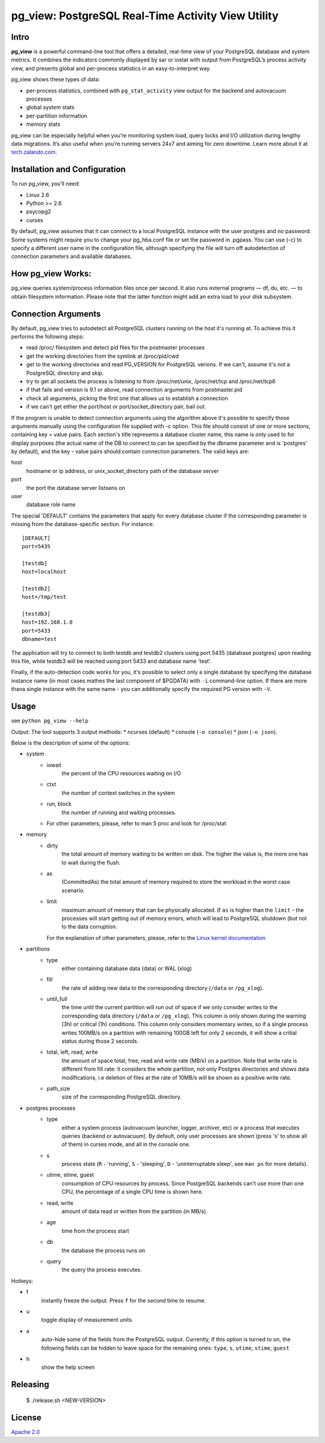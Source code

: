 pg_view: PostgreSQL Real-Time Activity View Utility
=======

.. image:: https://travis-ci.org/zalando/pg_view.svg?branch=master
    :target: https://travis-ci.org/zalando/pg_view
    :alt: Build Status
.. image:: https://img.shields.io/pypi/dw/pg-view.svg
      :target: https://pypi.python.org/pypi/pg-view
      :alt: PyPI Downloads
.. image:: https://img.shields.io/pypi/l/pg-view.svg
      :target: https://pypi.python.org/pypi/pg-view
      :alt: License


Intro
--------

**pg_view** is a powerful command-line tool that offers a detailed, real-time view of your PostgreSQL database and system metrics. It combines the indicators commonly displayed by sar or iostat with output from PostgreSQL’s process activity view, and presents global and per-process statistics in an easy-to-interpret way. 

pg_view shows these types of data:

- per-process statistics, combined with ``pg_stat_activity`` view output for the backend and autovacuum processes
- global system stats
- per-partition information
- memory stats

pg_view can be especially helpful when you’re monitoring system load, query locks and I/O utilization during lengthy data migrations. It’s also useful when you’re running servers 24x7 and aiming for zero downtime. Learn more about it at `tech.zalando.com <https://tech.zalando.com/blog/getting-a-quick-view-of-your-postgresql-stats/>`_.

Installation and Configuration
------------

To run pg_view, you’ll need:

- Linux 2.6
- Python >= 2.6
- psycopg2
- curses

By default, pg_view assumes that it can connect to a local PostgreSQL instance with the user postgres and no password. Some systems might require you to change your pg_hba.conf file or set the password in .pgpass. You can use (-c) to specify a different user name in the configuration file, although specifying the file will turn off autodetection of connection parameters and available databases.

How pg_view Works:
------------

pg_view queries system/process information files once per second. It also runs external programs — df, du, etc. — to obtain filesystem information. Please note that the latter function might add an extra load to your disk subsystem.

.. image:: https://raw.github.com/zalando/pg_view/master/images/pg_view_screenshot.png
   :alt: pg_view screenshot

Connection Arguments
--------------------

By default, pg_view tries to autodetect all PostgreSQL clusters running on the host it's running at. To achieve
this it performs the following steps:

* read /proc/ filesystem and detect pid files for the postmaster processes
* get the working directories from the symlink at /proc/pid/cwd
* get to the working directories and read PG_VERSION for PostgreSQL verions. If we can't, assume it's not a PostgreSQL directory and skip.
* try to get all sockets the process is listening to from /proc/net/unix, /proc/net/tcp and /proc/net/tcp6
* if that fails and version is 9.1 or above, read connection arguments from postmaster.pid
* check all arguments, picking the first one that allows us to establish a connection
* if we can't get either the port/host or port/socket_directory pair, bail out.

If the program is unable to detect connection arguments using the algorithm above it's possible to specify
those arguments manually using the configuration file supplied with -c option. This file should consist of
one or more sections, containing key = value pairs. Each section's title represents a database cluster name,
this name is only used to for display purposes (the actual name of the DB to connect to can be specified by the dbname parameter and is 'postgres' by default), and the key - value pairs should contain connection parameters. The valid keys are:

host
    hostname or ip address, or unix_socket_directory path of the database server

port
    the port the database server listsens on

user
    database role name

The special 'DEFAULT' contains the parameters that apply for every database cluster if the corresponding parameter
is missing from the database-specific section. For instance::

    [DEFAULT]
    port=5435

    [testdb]
    host=localhost

    [testdb2]
    host=/tmp/test

    [testdb3]
    host=192.168.1.0
    port=5433
    dbname=test

The application will try to connect to both testdb and testdb2 clusters using port 5435 (database postgres) upon reading this file, while testdb3 will be reached using port 5433 and database name 'test'.

Finally, if the auto-detection code works for you, it's possible to select only a single database by specifying
the database instance name (in most cases mathes the last component of $PGDATA) with ``-i`` command-line option. If there are more thana single instance with the same name - you can additionally specify the required PG version with ``-V``.

Usage
-----
see ``python pg_view --help``

Output:
The tool supports 3 output methods:
* ncurses (default)
* console (``-o console``)
* json (``-o json``).

Below is the description of some of the options:

* system
    * iowait
            the percent of the CPU resources waiting on I/O
    * ctxt
            the number of context switches in the system
    * run, block
            the number of running and waiting processes.
    * For other parameters, please, refer to man 5 proc and look for /proc/stat
* memory
    * dirty
            the total amount of memory waiting to be written on disk.
            The higher the value is, the more one has to wait during the flush.
    * as
            (CommittedAs) the total amount of memory required to store the workload
            in the worst case scenario.
    * limit
            maximum amount of memory that can be physically allocated. If ``as`` is higher
            than the ``limit`` - the processes will start getting out of memory errors,
            which will lead to PostgreSQL shutdown (but not to the data corruption.

      For the explanation of other parameters, please, refer to the
      `Linux kernel documentation <http://git.kernel.org/cgit/linux/kernel/git/torvalds/linux.git/tree/Documentation/filesystems/proc.txt>`_

* partitions
    * type
            either containing database data (data) or WAL (xlog)
    * fill
            the rate of adding new data to the corresponding directory (``/data`` or ``/pg_xlog``).
    * until_full
            the time until the current partition will run out of space if we only consider writes
            to the corresponding data directory (``/data`` or ``/pg_xlog``). This column is only shown
            during the warning (3h) or critical (1h) conditions. This column only considers momentary
            writes, so if a single process writes 100MB/s on a partition with remaining 100GB left for
            only 2 seconds, it will show a critial status during those 2 seconds.
    * total, left, read, write
            the amount of space total, free, read and write rate (MB/s) on a partition. Note that write rate is different from
            fill rate: it considers the whole partition, not only Postgres directories and shows data modifications, i.e deletion of files at the rate of 10MB/s will be shown as a positive write rate.
    * path_size
            size of the corresponding PostgreSQL directory.

* postgres processes
    * type
            either a system process (autovacuum launcher, logger, archiver, etc) or a process that
            executes queries (backend or autovacuum). By default, only user processes are shown (press
            's' to show all of them) in curses mode, and all in the console one.
    * s
            process state (``R`` - 'running', ``S`` - 'sleeping', ``D`` - 'uninterruptable sleep', see ``man ps``
            for more details).
    * utime, stime, guest
            consumption of CPU resources by process. Since PostgreSQL backends can't use more than one
            CPU, the percentage of a single CPU time is shown here.
    * read, write
            amount of data read or written from the partition (in MB/s).
    * age
            time from the process start
    * db
            the database the process runs on
    * query
            the query the process executes.


Hotkeys:

* f
    instantly freeze the output. Press ``f`` for the second time to resume.
* u
    toggle display of measurement units.
* a
    auto-hide some of the fields from the PostgreSQL output. Currently, if this option is turned to on, the following fields can
    be hidden to leave space for the remaining ones: ``type``, ``s``, ``utime``, ``stime``, ``guest``
* h
    show the help screen

Releasing
---------

    $ ./release.sh <NEW-VERSION>


License
-------

`Apache 2.0 <http://www.apache.org/licenses/LICENSE-2.0>`_
